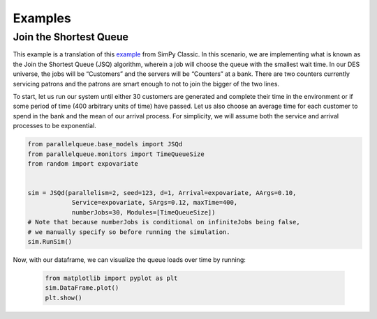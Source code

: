 Examples
********

Join the Shortest Queue
=======================

This example is a translation of this `example <https://pythonhosted.org/SimPy/Tutorials/TheBank.html#several-counters-with-individual-queues>`_ from SimPy Classic. In this scenario, we are implementing what is known as the Join the Shortest Queue (JSQ) algorithm, wherein a job will choose the queue with the smallest wait time. In our DES universe, the jobs will be “Customers” and the servers will be “Counters” at a bank. There are two counters currently servicing patrons and the patrons are smart enough to not to join the bigger of the two lines.

To start, let us run our system until either 30 customers are generated and complete their time in the environment or if some period of time (400 arbitrary units of time) have passed. Let us also choose an average time for each customer to spend in the bank and the mean of our arrival process. For simplicity, we will assume both the service and arrival processes to be exponential.

.. code-block:: python

    from parallelqueue.base_models import JSQd
    from parallelqueue.monitors import TimeQueueSize
    from random import expovariate


    sim = JSQd(parallelism=2, seed=123, d=1, Arrival=expovariate, AArgs=0.10,
                Service=expovariate, SArgs=0.12, maxTime=400,
                numberJobs=30, Modules=[TimeQueueSize])
    # Note that because numberJobs is conditional on infiniteJobs being false,
    # we manually specify so before running the simulation.
    sim.RunSim()

Now, with our dataframe, we can visualize the queue loads over time by running:

    .. code-block:: python

        from matplotlib import pyplot as plt
        sim.DataFrame.plot()
        plt.show()
